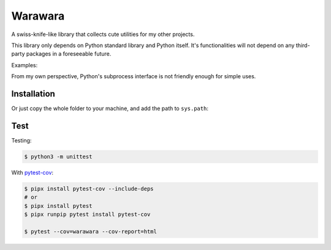 ===============================================================================
Warawara
===============================================================================
A swiss-knife-like library that collects cute utilities for my other projects.

This library only depends on Python standard library and Python itself.
It's functionalities will not depend on any third-party packages in a foreseeable future.

Examples:

..  code::python3

    # color strings
    import warawara
    warawara.orange('TEXT')   # \e[38;5;208mTEXT\e[m

    # Invoke external commands and receive the result
    p = warawara.run(['seq', '5'])
    p.stdout.lines  # ['1', '2', '3', '4', '5']

    # Invoke external commands and receive the result in a non-blocking manner
    p1 = warawara.command(['seq', '5'])

    def func(streams, *args):
        for line in streams[0]:
            streams[1].writeline('wara: {}'.format(line))

    p2 = warawara.command(func, stdin=True)

    warawara.pipe(p1.stdout, p2.stdin)
    p1.run()
    p2.run()
    p2.stdout.lines   # ['wara: 1', 'wara: 2', 'wara: 3', 'wara: 4', 'wara: 5']


From my own perspective, Python's subprocess interface is not friendly enough
for simple uses.


Installation
-----------------------------------------------------------------------------

..  code::shell

    $ pip3 install warawara


Or just copy the whole folder to your machine, and add the path to ``sys.path``:

..  code::python3

    import sys
    sys.path.insert(0, '/Users/cychih/bin/.repo/warawara')
    import warawara


Test
-----------------------------------------------------------------------------

Testing:

..  code:: shell

    $ python3 -m unittest

With `pytest-cov <https://pytest-cov.readthedocs.io/en/latest/>`_:

..  code:: shell

    $ pipx install pytest-cov --include-deps
    # or
    $ pipx install pytest
    $ pipx runpip pytest install pytest-cov

    $ pytest --cov=warawara --cov-report=html
